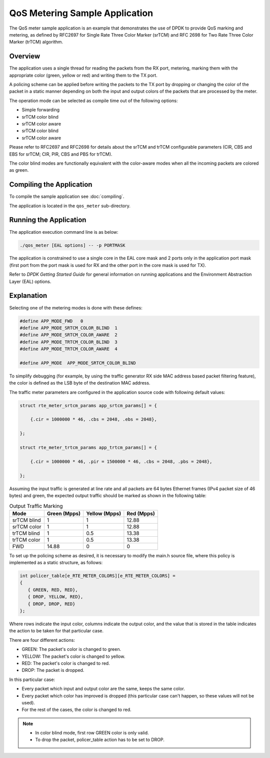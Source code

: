 ..  SPDX-License-Identifier: BSD-3-Clause
    Copyright(c) 2010-2014 Intel Corporation.

QoS Metering Sample Application
===============================

The QoS meter sample application is an example that demonstrates the use of DPDK to provide QoS marking and metering,
as defined by RFC2697 for Single Rate Three Color Marker (srTCM) and RFC 2698 for Two Rate Three Color Marker (trTCM) algorithm.

Overview
--------

The application uses a single thread for reading the packets from the RX port,
metering, marking them with the appropriate color (green, yellow or red) and writing them to the TX port.

A policing scheme can be applied before writing the packets to the TX port by dropping or
changing the color of the packet in a static manner depending on both the input and output colors of the packets that are processed by the meter.

The operation mode can be selected as compile time out of the following options:

*   Simple forwarding

*   srTCM color blind

*   srTCM color aware

*   srTCM color blind

*   srTCM color aware

Please refer to RFC2697 and RFC2698 for details about the srTCM and trTCM configurable parameters
(CIR, CBS and EBS for srTCM; CIR, PIR, CBS and PBS for trTCM).

The color blind modes are functionally equivalent with the color-aware modes when
all the incoming packets are colored as green.

Compiling the Application
-------------------------

To compile the sample application see :doc:`compiling`.

The application is located in the ``qos_meter`` sub-directory.

Running the Application
-----------------------

The application execution command line is as below:

.. code-block:: console

    ./qos_meter [EAL options] -- -p PORTMASK

The application is constrained to use a single core in the EAL core mask and 2 ports only in the application port mask
(first port from the port mask is used for RX and the other port in the core mask is used for TX).

Refer to *DPDK Getting Started Guide* for general information on running applications and
the Environment Abstraction Layer (EAL) options.

Explanation
-----------

Selecting one of the metering modes is done with these defines:

.. code-block:: c

    #define APP_MODE_FWD   0
    #define APP_MODE_SRTCM_COLOR_BLIND  1
    #define APP_MODE_SRTCM_COLOR_AWARE  2
    #define APP_MODE_TRTCM_COLOR_BLIND  3
    #define APP_MODE_TRTCM_COLOR_AWARE  4

    #define APP_MODE  APP_MODE_SRTCM_COLOR_BLIND

To simplify debugging (for example, by using the traffic generator RX side MAC address based packet filtering feature),
the color is defined as the LSB byte of the destination MAC address.

The traffic meter parameters are configured in the application source code with following default values:

.. code-block:: c

    struct rte_meter_srtcm_params app_srtcm_params[] = {

        {.cir = 1000000 * 46, .cbs = 2048, .ebs = 2048},

    };

    struct rte_meter_trtcm_params app_trtcm_params[] = {

        {.cir = 1000000 * 46, .pir = 1500000 * 46, .cbs = 2048, .pbs = 2048},

    };

Assuming the input traffic is generated at line rate and all packets are 64 bytes Ethernet frames (IPv4 packet size of 46 bytes)
and green, the expected output traffic should be marked as shown in the following table:

.. _table_qos_metering_1:

.. table:: Output Traffic Marking

   +-------------+------------------+-------------------+----------------+
   | **Mode**    | **Green (Mpps)** | **Yellow (Mpps)** | **Red (Mpps)** |
   |             |                  |                   |                |
   +=============+==================+===================+================+
   | srTCM blind | 1                | 1                 | 12.88          |
   |             |                  |                   |                |
   +-------------+------------------+-------------------+----------------+
   | srTCM color | 1                | 1                 | 12.88          |
   |             |                  |                   |                |
   +-------------+------------------+-------------------+----------------+
   | trTCM blind | 1                | 0.5               | 13.38          |
   |             |                  |                   |                |
   +-------------+------------------+-------------------+----------------+
   | trTCM color | 1                | 0.5               | 13.38          |
   |             |                  |                   |                |
   +-------------+------------------+-------------------+----------------+
   | FWD         | 14.88            | 0                 | 0              |
   |             |                  |                   |                |
   +-------------+------------------+-------------------+----------------+

To set up the policing scheme as desired, it is necessary to modify the main.h source file,
where this policy is implemented as a static structure, as follows:

.. code-block:: c

    int policer_table[e_RTE_METER_COLORS][e_RTE_METER_COLORS] =
    {
       { GREEN, RED, RED},
       { DROP, YELLOW, RED},
       { DROP, DROP, RED}
    };

Where rows indicate the input color, columns indicate the output color,
and the value that is stored in the table indicates the action to be taken for that particular case.

There are four different actions:

*   GREEN: The packet's color is changed to green.

*   YELLOW: The packet's color is changed to yellow.

*   RED: The packet's color is changed to red.

*   DROP: The packet is dropped.

In this particular case:

*   Every packet which input and output color are the same, keeps the same color.

*   Every packet which color has improved is dropped (this particular case can't happen, so these values will not be used).

*   For the rest of the cases, the color is changed to red.

.. note::
    * In color blind mode, first row GREEN color is only valid.
    * To drop the packet, policer_table action has to be set to DROP.
